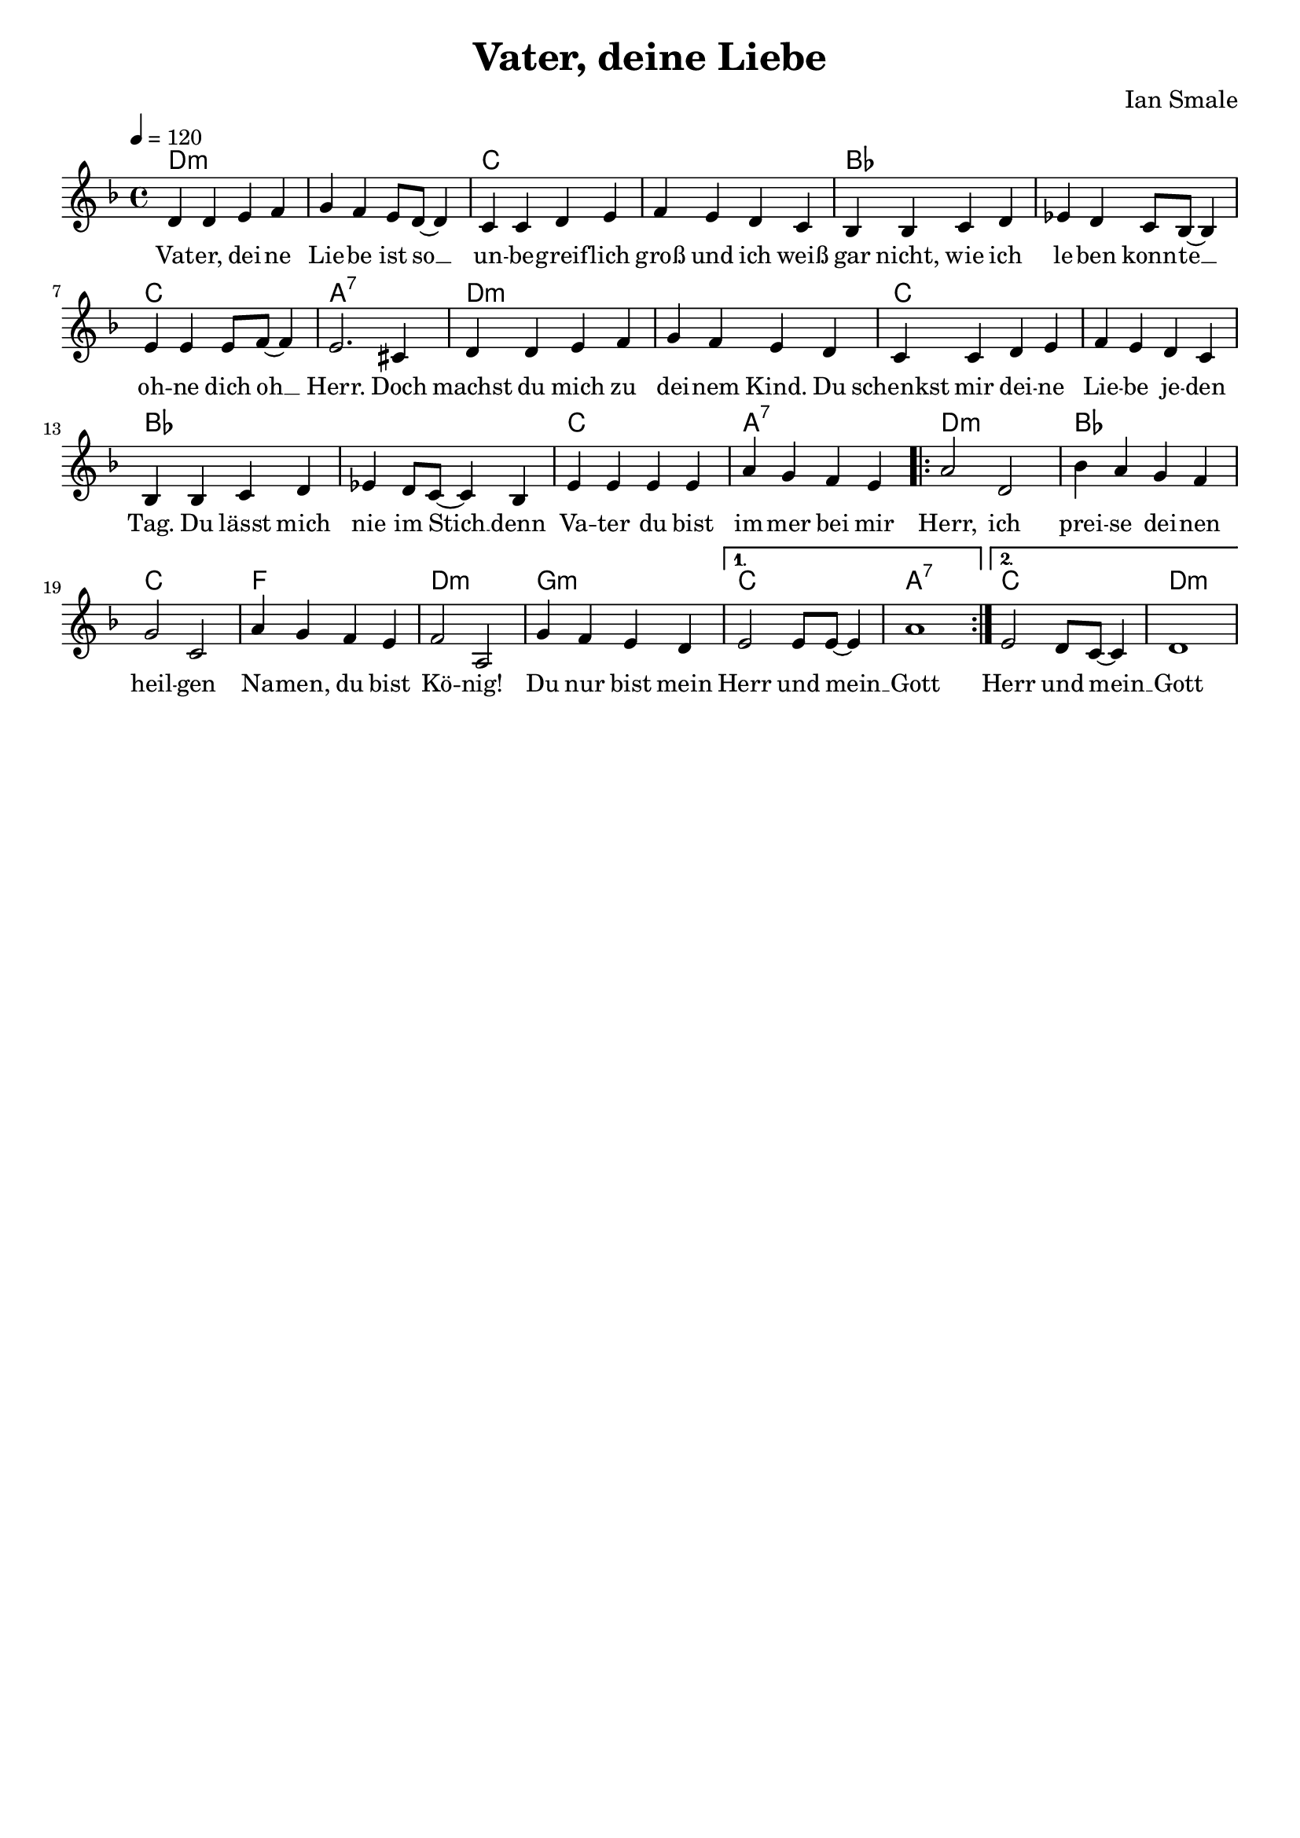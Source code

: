 \version "2.24.1"

\header{
  title = "Vater, deine Liebe"
  composer = "Ian Smale"
  tagline = " "
}

global = {
  \key d \minor
  \time 4/4
  \dynamicUp
  \set melismaBusyProperties = #'()
  \tempo 4 = 120
  \set Score.rehearsalMarkFormatter = #format-mark-box-numbers
}
\layout {indent = 0.0}

chordOne = \chordmode {
  \set noChordSymbol = " "
  d1:m d:m c c
  bes bes c a:7
  d:m d:m c c
  bes bes c a:7
  d:m bes c f
  d:m g:m c a:7
  c d:m
}

musicOne = \relative c' {
  d4 d e f |
  g f e8 d ~ 4 |
  c c d e |
  f e d c |
  bes bes c d |
  es d c8 bes ~ 4 |
  e e e8 f ~ 4 |
  e2. cis4 |
  d d e f |
  g f e d |
  c c d e |
  f e d c |
  bes bes c d |
  es d8 c ~ 4 bes |
  e e e e |
  a g f e |
  \repeat volta 2 {
    a2 d, |
    bes'4 a g f |
    g2 c, |
    a'4 g f e |
    f2 a, |
    g'4 f e d |
    \alternative{
      \volta 1 { e2 8 8 ~ 4 | a1 }
      \volta 2 { e2 d8 c ~ 4 | d1 }
    }
  }
}

verseOne = \lyricmode {
  Vat -- er, dei -- ne Lie -- be ist so __ _ un -- be -- greif -- lich groß
  und ich weiß gar nicht, wie ich le -- ben konn -- te __ _
  oh -- ne dich oh __ _ Herr.
  Doch machst du mich zu dei -- nem Kind. Du schenkst mir dei -- ne Lie -- be je -- den Tag.
  Du lässt mich nie im Stich __ _
  denn Va -- ter du bist im -- mer bei mir
  Herr, ich prei -- se dei -- nen heil -- gen Na -- men,
  du bist Kö -- nig! Du nur bist mein Herr und mein __ _ Gott
  Herr und mein __ _ Gott
}

pianoUp = \relative c' {
}

pianoDown = \relative { \clef bass
}


verseOneText = \lyricmode {
Vater, deine Liebe ist so unbegreiflich groß
und ich weiß gar nicht, wie ich leben konnte
ohne dich oh Herr.
Doch machst du mich zu deinem Kind.
Du schenkst mir deine Liebe jeden Tag.
Du lässt mich nie im Stich
denn Vater du bist immer bei mir
Herr, ich preise deinen heilgen Namen,
du bist König!
Du nur bist mein Herr und mein Gott.
}


\score {
  <<
    \new ChordNames {\set chordChanges = ##t \chordOne}
    \new Voice = "one" { \global \musicOne }
    \new Lyrics \lyricsto one \verseOne
    %\new Lyrics \lyricsto one \verseTwo
    %\new PianoStaff <<
    %  \new Staff = "up" { \global \pianoUp }
    %  \new Staff = "down" { \global \pianoDown }
    %>>
  >>
  \layout {
    #(layout-set-staff-size 18)
  }
  \midi{}
}

